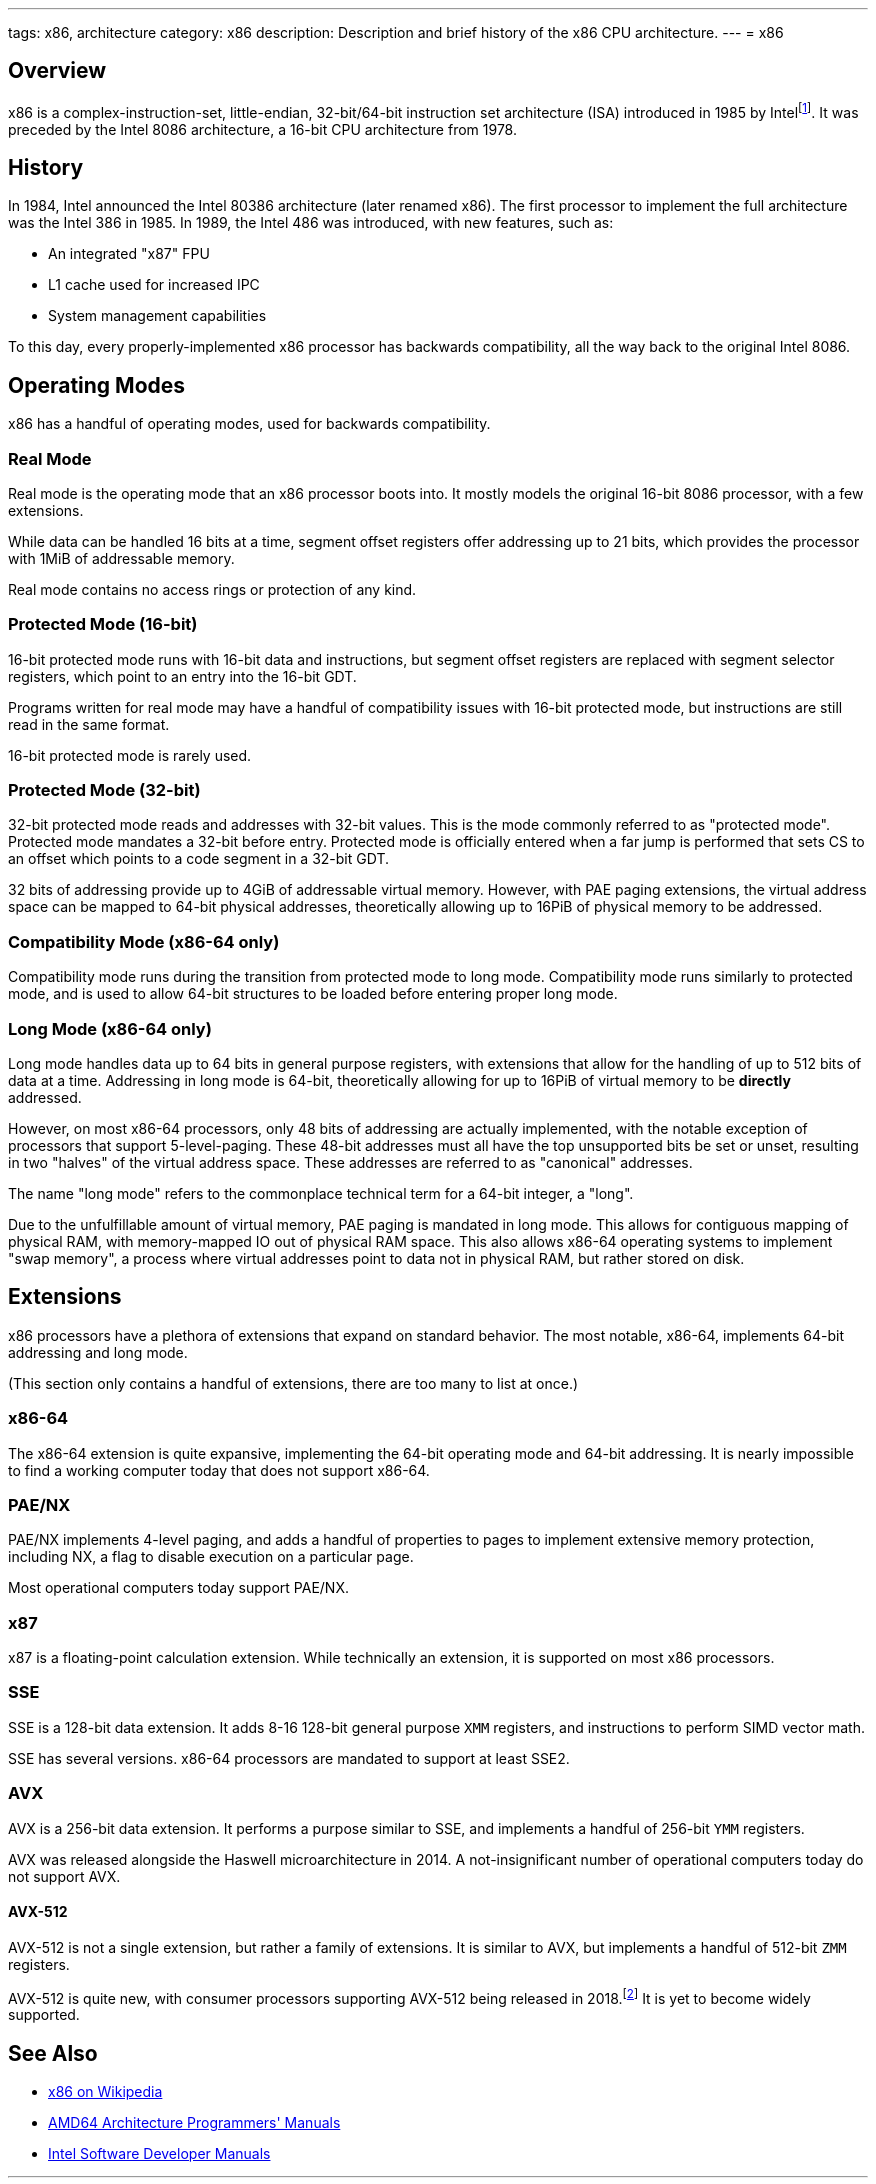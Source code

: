 ---
tags: x86, architecture
category: x86
description: Description and brief history of the x86 CPU architecture.
---
= x86

== Overview
x86 is a complex-instruction-set, little-endian, 32-bit/64-bit instruction set architecture (ISA) introduced in 1985 by Intelfootnote:[https://www.intel.com/content/www/us/en/developer/articles/technical/intel-sdm.html]. It was preceded by the Intel 8086 architecture, a 16-bit CPU architecture from 1978.

== History
In 1984, Intel announced the Intel 80386 architecture (later renamed x86). The first processor to implement the full architecture was the Intel 386 in 1985. In 1989, the Intel 486 was introduced, with new features, such as:

 - An integrated "x87" FPU
 - L1 cache used for increased IPC
 - System management capabilities

To this day, every properly-implemented x86 processor has backwards compatibility, all the way back to the original Intel 8086.

== Operating Modes

x86 has a handful of operating modes, used for backwards compatibility.

=== Real Mode
Real mode is the operating mode that an x86 processor boots into. It mostly models the original 16-bit 8086 processor, with a few extensions.

While data can be handled 16 bits at a time, segment offset registers offer addressing up to 21 bits, which provides the processor with 1MiB of addressable memory.

Real mode contains no access rings or protection of any kind.

=== Protected Mode (16-bit)
16-bit protected mode runs with 16-bit data and instructions, but segment offset registers are replaced with segment selector registers, which point to an entry into the 16-bit GDT.

Programs written for real mode may have a handful of compatibility issues with 16-bit protected mode, but instructions are still read in the same format.

16-bit protected mode is rarely used.

=== Protected Mode (32-bit)
32-bit protected mode reads and addresses with 32-bit values. This is the mode commonly referred to as "protected mode". Protected mode mandates a 32-bit before entry. Protected mode is officially entered when a far jump is performed that sets CS to an offset which points to a code segment in a 32-bit GDT.

32 bits of addressing provide up to 4GiB of addressable virtual memory. However, with PAE paging extensions, the virtual address space can be mapped to 64-bit physical addresses, theoretically allowing up to 16PiB of physical memory to be addressed.

=== Compatibility Mode (x86-64 only)
Compatibility mode runs during the transition from protected mode to long mode. Compatibility mode runs similarly to protected mode, and is used to allow 64-bit structures to be loaded before entering proper long mode.

=== Long Mode (x86-64 only)
Long mode handles data up to 64 bits in general purpose registers, with extensions that allow for the handling of up to 512 bits of data at a time. Addressing in long mode is 64-bit, theoretically allowing for up to 16PiB of virtual memory to be *directly* addressed.

However, on most x86-64 processors, only 48 bits of addressing are actually implemented, with the notable exception of processors that support 5-level-paging. These 48-bit addresses must all have the top unsupported bits be set or unset, resulting in two "halves" of the virtual address space. These addresses are referred to as "canonical" addresses.

The name "long mode" refers to the commonplace technical term for a 64-bit integer, a "long".

Due to the unfulfillable amount of virtual memory, PAE paging is mandated in long mode. This allows for contiguous mapping of physical RAM, with memory-mapped IO out of physical RAM space. This also allows x86-64 operating systems to implement "swap memory", a process where virtual addresses point to data not in physical RAM, but rather stored on disk.

== Extensions
x86 processors have a plethora of extensions that expand on standard behavior. The most notable, x86-64, implements 64-bit addressing and long mode. 

(This section only contains a handful of extensions, there are too many to list at once.)

=== x86-64
The x86-64 extension is quite expansive, implementing the 64-bit operating mode and 64-bit addressing. It is nearly impossible to find a working computer today that does not support x86-64.

=== PAE/NX
PAE/NX implements 4-level paging, and adds a handful of properties to pages to implement extensive memory protection, including NX, a flag to disable execution on a particular page. 

Most operational computers today support PAE/NX.

=== x87
x87 is a floating-point calculation extension. While technically an extension, it is supported on most x86 processors.

=== SSE
SSE is a 128-bit data extension. It adds 8-16 128-bit general purpose `XMM` registers, and instructions to perform SIMD vector math. 

SSE has several versions. x86-64 processors are mandated to support at least SSE2.

=== AVX
AVX is a 256-bit data extension. It performs a purpose similar to SSE, and implements a handful of 256-bit `YMM` registers.

AVX was released alongside the Haswell microarchitecture in 2014. A not-insignificant number of operational computers today do not support AVX.

==== AVX-512
AVX-512 is not a single extension, but rather a family of extensions. It is similar to AVX, but implements a handful of 512-bit `ZMM` registers.

AVX-512 is quite new, with consumer processors supporting AVX-512 being released in 2018.footnote:[https://web.archive.org/web/20161023135525/http://www.legitreviews.com/intel-cannonlake-added-to-llvms-clang_179210] It is yet to become widely supported.

== See Also

* https://en.wikipedia.org/wiki/X86[x86 on Wikipedia]
* https://www.amd.com/en/support/tech-docs/amd64-architecture-programmers-manual-volumes-1-5[AMD64 Architecture Programmers' Manuals]
* https://www.intel.com/content/www/us/en/developer/articles/technical/intel-sdm.html[Intel Software Developer Manuals]
